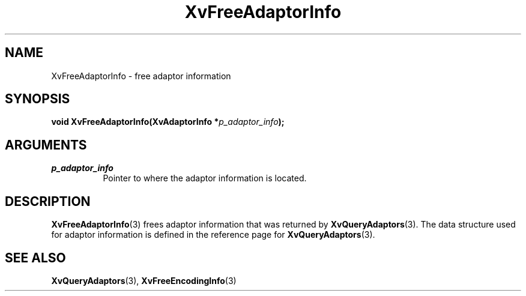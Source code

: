 .TH XvFreeAdaptorInfo 3 "libXv 1.0.6" "X Version 11" "libXv Functions"
.SH NAME
XvFreeAdaptorInfo \- free adaptor information
.\"
.SH SYNOPSIS
.BI "void XvFreeAdaptorInfo(XvAdaptorInfo *" p_adaptor_info ");"
.SH ARGUMENTS
.\"
.IP \fIp_adaptor_info\fR 8
Pointer to where the adaptor information is located.
.\"
.SH DESCRIPTION
.\"
.BR XvFreeAdaptorInfo (3)
frees adaptor information that was returned by
.BR XvQueryAdaptors (3).
The data structure used for adaptor information is defined in the
reference page for
.BR XvQueryAdaptors (3).
.SH SEE ALSO
.\"
.BR XvQueryAdaptors (3),
.BR XvFreeEncodingInfo (3)
